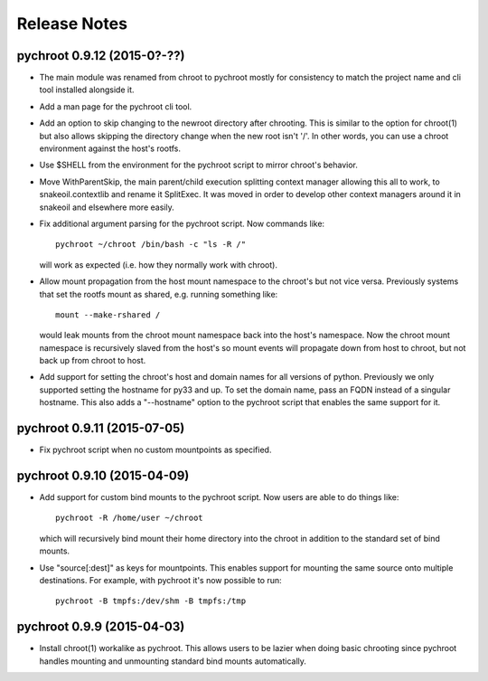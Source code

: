 Release Notes
=============

pychroot 0.9.12 (2015-0?-??)
----------------------------

- The main module was renamed from chroot to pychroot mostly for consistency to
  match the project name and cli tool installed alongside it.

- Add a man page for the pychroot cli tool.

- Add an option to skip changing to the newroot directory after chrooting. This
  is similar to the option for chroot(1) but also allows skipping the directory
  change when the new root isn't '/'. In other words, you can use a chroot
  environment against the host's rootfs.

- Use $SHELL from the environment for the pychroot script to mirror chroot's
  behavior.

- Move WithParentSkip, the main parent/child execution splitting context
  manager allowing this all to work, to snakeoil.contextlib and rename it
  SplitExec. It was moved in order to develop other context managers around it
  in snakeoil and elsewhere more easily.

- Fix additional argument parsing for the pychroot script. Now commands like::

    pychroot ~/chroot /bin/bash -c "ls -R /"

  will work as expected (i.e. how they normally work with chroot).

- Allow mount propagation from the host mount namespace to the chroot's but not
  vice versa. Previously systems that set the rootfs mount as shared, e.g.
  running something like::

    mount --make-rshared /

  would leak mounts from the chroot mount namespace back into the host's
  namespace. Now the chroot mount namespace is recursively slaved from the
  host's so mount events will propagate down from host to chroot, but not back
  up from chroot to host.

- Add support for setting the chroot's host and domain names for all versions
  of python. Previously we only supported setting the hostname for py33 and up.
  To set the domain name, pass an FQDN instead of a singular hostname. This
  also adds a "--hostname" option to the pychroot script that enables the same
  support for it.

pychroot 0.9.11 (2015-07-05)
----------------------------

- Fix pychroot script when no custom mountpoints as specified.

pychroot 0.9.10 (2015-04-09)
----------------------------

- Add support for custom bind mounts to the pychroot script. Now users are able
  to do things like::

    pychroot -R /home/user ~/chroot

  which will recursively bind mount their home directory into the chroot in
  addition to the standard set of bind mounts.

- Use "source[:dest]" as keys for mountpoints. This enables support for
  mounting the same source onto multiple destinations. For example, with
  pychroot it's now possible to run::

    pychroot -B tmpfs:/dev/shm -B tmpfs:/tmp

pychroot 0.9.9 (2015-04-03)
---------------------------

- Install chroot(1) workalike as pychroot. This allows users to be lazier when
  doing basic chrooting since pychroot handles mounting and unmounting standard
  bind mounts automatically.

